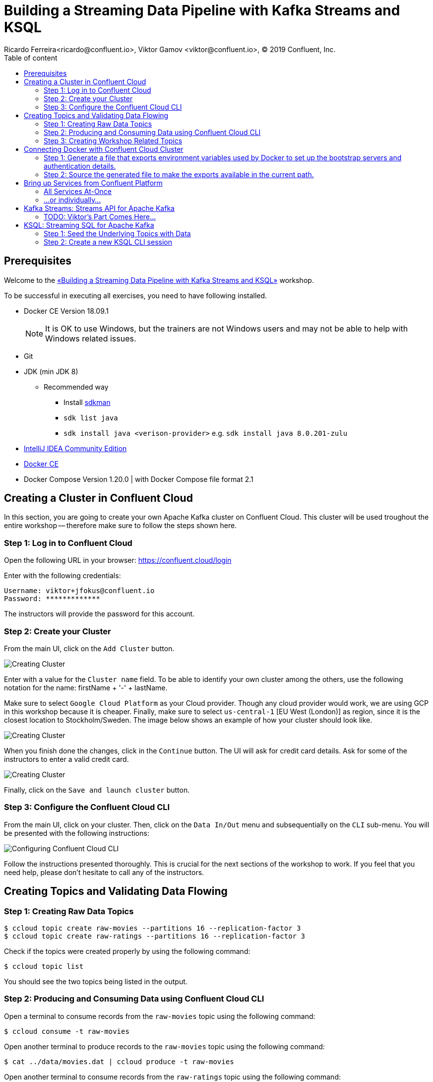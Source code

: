 = Building a Streaming Data Pipeline with Kafka Streams and KSQL
Ricardo Ferreira<ricardo@confluent.io>, Viktor Gamov <viktor@confluent.io>, © 2019 Confluent, Inc.
:toc: auto
:toc-placement: auto
:toc-position: right
:toc-title: Table of content
:icons: font
:source-highlighter: highlight.js
:highlightjs-theme: idea
:experimental:

== Prerequisites

Welcome to the https://www.jfokus.se/jfokus19/talks/2585[«Building a Streaming Data Pipeline with Kafka Streams and KSQL»] workshop.

To be successful in executing all exercises, you need to have following installed.

* Docker CE Version 18.09.1
+
NOTE: It is OK to use Windows, but the trainers are not Windows users and may not be able to help with Windows related issues.
* Git
* JDK (min JDK 8)
** Recommended way
*** Install https://sdkman.io/install[sdkman]
*** `sdk list java`
*** `sdk install java <verison-provider>` e.g. `sdk install java 8.0.201-zulu`
* https://www.jetbrains.com/idea/download/[IntelliJ IDEA Community Edition]
* https://docs.docker.com/install/[Docker CE]
* Docker Compose Version 1.20.0 | with Docker Compose file format 2.1

== Creating a Cluster in Confluent Cloud

In this section, you are going to create your own Apache Kafka cluster on Confluent Cloud. This cluster will be used troughout the entire workshop -- therefore make sure to follow the steps shown here.

=== Step 1: Log in to Confluent Cloud

Open the following URL in your browser: https://confluent.cloud/login[https://confluent.cloud/login]

Enter with the following credentials:

[source,bash]
----
Username: viktor+jfokus@confluent.io
Password: *************
----

The instructors will provide the password for this account.

=== Step 2: Create your Cluster

From the main UI, click on the `Add Cluster` button.

image:images/creating-cluster-1.png[Creating Cluster]

Enter with a value for the `Cluster name` field. To be able to identify your own cluster among the others, use the following notation for the name: firstName + '-' + lastName.

Make sure to select `Google Cloud Platform` as your Cloud provider. Though any cloud provider would work, we are using GCP in this workshop because it is cheaper. Finally, make sure to select `us-central-1` [EU West (London)] as region, since it is the closest location to Stockholm/Sweden. The image below shows an example of how your cluster should look like.

image:images/creating-cluster-2.png[Creating Cluster]

When you finish done the changes, click in the `Continue` button. The UI will ask for credit card details. Ask for some of the instructors to enter a valid credit card.

image:images/creating-cluster-3.png[Creating Cluster]

Finally, click on the `Save and launch cluster` button.

=== Step 3: Configure the Confluent Cloud CLI

From the main UI, click on your cluster. Then, click on the `Data In/Out` menu and subsequentially on the `CLI` sub-menu. You will be presented with the following instructions:

image:images/configure-ccloud-cli-1.png[Configuring Confluent Cloud CLI]

Follow the instructions presented thoroughly. This is crucial for the next sections of the workshop to work. If you feel that you need help, please don't hesitate to call any of the instructors.

== Creating Topics and Validating Data Flowing

=== Step 1: Creating Raw Data Topics

[source,bash]
----
$ ccloud topic create raw-movies --partitions 16 --replication-factor 3
$ ccloud topic create raw-ratings --partitions 16 --replication-factor 3
----

Check if the topics were created properly by using the following command:

[source,bash]
----
$ ccloud topic list
----

You should see the two topics being listed in the output.

=== Step 2: Producing and Consuming Data using Confluent Cloud CLI

Open a terminal to consume records from the `raw-movies` topic using the following command:

[source,bash]
----
$ ccloud consume -t raw-movies
----

Open another terminal to produce records to the `raw-movies` topic using the following command:

[source,bash]
----
$ cat ../data/movies.dat | ccloud produce -t raw-movies
----

Open another terminal to consume records from the `raw-ratings` topic using the following command:

[source,bash]
----
$ ccloud consume -t raw-ratings
----

Open another terminal to produce records to the `raw-ratings` topic using the following command:

[source,bash]
----
$ cat ../data/ratings.dat | ccloud produce -t raw-ratings
----

Press kbd:[Ctrl + C] to interrupt the consume commands issue in this section.

=== Step 3: Creating Workshop Related Topics

[source,bash]
----
$ sh create-demo-topics.sh
----

You should see the following output:

[source,bash]
----
Topic "movies" created.
Topic "rating-sums" created.
Topic "rating-counts" created.
Topic "average-ratings" created.
Topic "rated-movies" created.
----

== Connecting Docker with Confluent Cloud Cluster

NOTE: Use this in a _non-production_ Confluent Cloud instance for development purposes only.

On the host from which you are running Docker, ensure that you have correctly initialized Confluent Cloud CLI and have a valid configuration file at `$HOME/.ccloud/config`. More information https://docs.confluent.io/current/cloud/cli/install.html[here].

=== Step 1: Generate a file that exports environment variables used by Docker to set up the bootstrap servers and authentication details.

[source,bash]
----
$ sh ccloud-generate-env-vars.sh
----

=== Step 2: Source the generated file to make the exports available in the current path.

[source,bash]
----
$ source ./delta_configs/env.delta
----


== Bring up Services from Confluent Platform

Make sure you completed the steps in the Setup section above before proceeding.
You may bring up all services in the Docker Compose file at once...

=== All Services At-Once

[source,bash]
----
$ docker-compose up -d
----

=== ...or individually...

==== Confluent Schema Registry

[source,bash]
----
$ docker-compose up -d schema-registry
----

==== KSQL Server

[source,bash]
----
$ docker-compose up -d ksql-server
----

==== KSQL CLI

[source,bash]
----
$ docker-compose up -d ksql-cli
----

==== Confluent Control Center

[source,bash]
----
$ docker-compose up -d control-center
----

Control Center may take from one to five minutes until the service finish start up, depending on your hardware configuration. To check if things are working properly, open the following URL in a browser: http://localhost:9021[http://localhost:9021]. If the Control Center UI pop's up, click on the `Topics` menu. You should be able to see the topics created previously.

image:images/c3-showing-topics.png[C3 Showing Topics]

If you need to troubleshoot what is going on with a particular service, you can use the command `docker-compose logs -f <SERVICE>`. For instance, the example below shows how to access the logs from Control Center:

[source,bash]
----
$ docker-compose logs -f control-center
----

== Kafka Streams: Streams API for Apache Kafka

The Streams API of Apache Kafka, available through a Java library, can be used to build highly scalable, elastic, fault-tolerant, distributed applications and microservices. First and foremost, the Kafka Streams API allows you to create real-time applications that power your core business. It is the easiest yet the most powerful technology to process data stored in Kafka. It builds upon important concepts for stream processing such as efficient management of application state, fast and efficient aggregations and joins, properly distinguishing between event-time and processing-time, and seamless handling of late-arriving and out-of-order data.

image:images/kafka-streams-high-level.png[Kafka Streams]

=== TODO: Viktor's Part Comes Here...

== KSQL: Streaming SQL for Apache Kafka

Confluent KSQL is the streaming SQL engine that enables real-time data processing against Apache Kafka®. It provides an easy-to-use, yet powerful interactive SQL interface for stream processing on Kafka, without the need to write code in a programming language such as Java or Python. KSQL is scalable, elastic, fault-tolerant, and it supports a wide range of streaming operations, including data filtering, transformations, aggregations, joins, windowing, and sessionization.

image:images/ksql-architecture.png[KSQL]

In this part of the workshop, you are going to enrich the implementation you have made thus far with KSQL, which is going to provide similar stream processing capabilities found previously using Kafka Streams.

=== Step 1: Seed the Underlying Topics with Data

In this step, you are going to seed the topics `movies` and `ratings` with at least one record. This is necessary because once we start creating streams and tables around those topics, KSQL knows how to parse the data.

[source,bash]
----
head -n1 ../data/ratings-json.js | ccloud produce -t ratings
head -n1 ../data/movies-json.js  | ccloud produce -t movies
----

=== Step 2: Create a new KSQL CLI session

In this step, you are going to create a session using KSQL CLI. KSQL CLI is a command-line interface that allows you to send KSQL sentences to the KSQL Server, whereas these senteces are to create things on the server or simply to execute ad-hoc queries interactively.

[source,bash]
----
docker run --network workshop_default --rm --interactive --tty confluentinc/cp-ksql-cli:5.1.0 http://ksql-server:8088
----

You should be presented with a prompt as shown below:

[source,bash]
----

                  ===========================================
                  =        _  __ _____  ____  _             =
                  =       | |/ // ____|/ __ \| |            =
                  =       | ' /| (___ | |  | | |            =
                  =       |  <  \___ \| |  | | |            =
                  =       | . \ ____) | |__| | |____        =
                  =       |_|\_\_____/ \___\_\______|       =
                  =                                         =
                  =  Streaming SQL Engine for Apache Kafka® =
                  ===========================================

Copyright 2017-2018 Confluent Inc.

CLI v5.1.0, Server v5.1.0 located at http://ksql-server:8088

Having trouble? Type 'help' (case-insensitive) for a rundown of how things work!

ksql>
----

To test things out, execute the following command:

[source,bash]
----
PRINT 'movies' FROM BEGINNING;
----

You should see all the records that you loaded into the topic `movies` previously. Press kbd:[Ctrl + C] to interrupt the print command and go back to the KSQL CLI prompt, and thereafter type `exit` then `ENTER` to exit the prompt and finish the KSQL CLI session.

